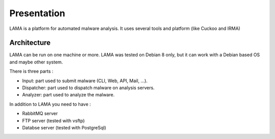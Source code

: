 Presentation
============

LAMA is a platform for automated malware analysis.
It uses several tools and platform (like Cuckoo and IRMA)

.. image:: ../img/vue_globale.png

Architecture
------------

.. image:: ../img/vue_partie.png


LAMA can be run on one machine or more.
LAMA was tested on Debian 8 only, but it can work with a Debian based OS and maybe other system.

There is three parts :

- Input: part used to submit malware (CLI, Web, API, Mail, ...).
- Dispatcher: part used to dispatch malware on analysis servers.
- Analyzer: part used to analyze the malware.

In addition to LAMA you need to have :

- RabbitMQ server
- FTP server (tested with vsftp)
- Databse server (tested with PostgreSql)
